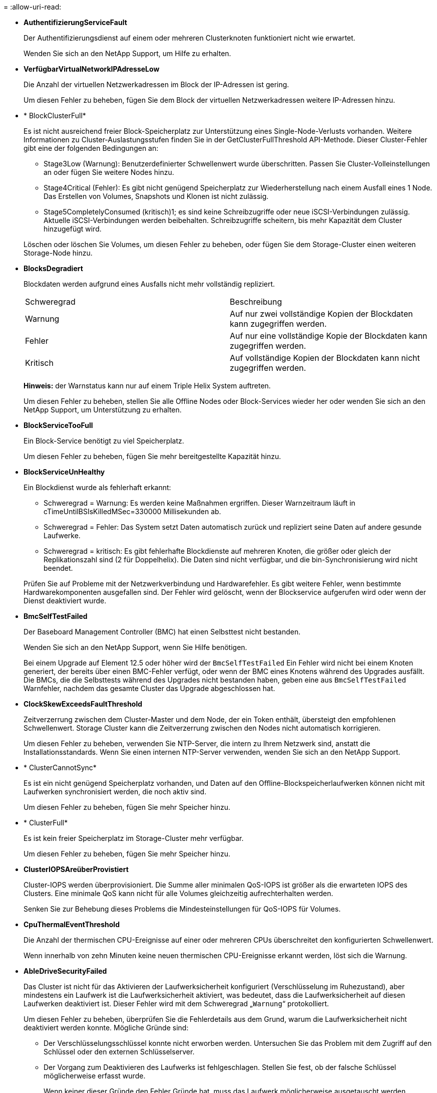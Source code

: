= 
:allow-uri-read: 


* *AuthentifizierungServiceFault*
+
Der Authentifizierungsdienst auf einem oder mehreren Clusterknoten funktioniert nicht wie erwartet.

+
Wenden Sie sich an den NetApp Support, um Hilfe zu erhalten.

* *VerfügbarVirtualNetworkIPAdresseLow*
+
Die Anzahl der virtuellen Netzwerkadressen im Block der IP-Adressen ist gering.

+
Um diesen Fehler zu beheben, fügen Sie dem Block der virtuellen Netzwerkadressen weitere IP-Adressen hinzu.

* * BlockClusterFull*
+
Es ist nicht ausreichend freier Block-Speicherplatz zur Unterstützung eines Single-Node-Verlusts vorhanden. Weitere Informationen zu Cluster-Auslastungsstufen finden Sie in der GetClusterFullThreshold API-Methode. Dieser Cluster-Fehler gibt eine der folgenden Bedingungen an:

+
** Stage3Low (Warnung): Benutzerdefinierter Schwellenwert wurde überschritten. Passen Sie Cluster-Volleinstellungen an oder fügen Sie weitere Nodes hinzu.
** Stage4Critical (Fehler): Es gibt nicht genügend Speicherplatz zur Wiederherstellung nach einem Ausfall eines 1 Node. Das Erstellen von Volumes, Snapshots und Klonen ist nicht zulässig.
** Stage5CompletelyConsumed (kritisch)1; es sind keine Schreibzugriffe oder neue iSCSI-Verbindungen zulässig. Aktuelle iSCSI-Verbindungen werden beibehalten. Schreibzugriffe scheitern, bis mehr Kapazität dem Cluster hinzugefügt wird.


+
Löschen oder löschen Sie Volumes, um diesen Fehler zu beheben, oder fügen Sie dem Storage-Cluster einen weiteren Storage-Node hinzu.

* *BlocksDegradiert*
+
Blockdaten werden aufgrund eines Ausfalls nicht mehr vollständig repliziert.

+
|===


| Schweregrad | Beschreibung 


 a| 
Warnung
 a| 
Auf nur zwei vollständige Kopien der Blockdaten kann zugegriffen werden.



 a| 
Fehler
 a| 
Auf nur eine vollständige Kopie der Blockdaten kann zugegriffen werden.



 a| 
Kritisch
 a| 
Auf vollständige Kopien der Blockdaten kann nicht zugegriffen werden.

|===
+
*Hinweis:* der Warnstatus kann nur auf einem Triple Helix System auftreten.

+
Um diesen Fehler zu beheben, stellen Sie alle Offline Nodes oder Block-Services wieder her oder wenden Sie sich an den NetApp Support, um Unterstützung zu erhalten.

* *BlockServiceTooFull*
+
Ein Block-Service benötigt zu viel Speicherplatz.

+
Um diesen Fehler zu beheben, fügen Sie mehr bereitgestellte Kapazität hinzu.

* *BlockServiceUnHealthy*
+
Ein Blockdienst wurde als fehlerhaft erkannt:

+
** Schweregrad = Warnung: Es werden keine Maßnahmen ergriffen. Dieser Warnzeitraum läuft in cTimeUntilBSIsKilledMSec=330000 Millisekunden ab.
** Schweregrad = Fehler: Das System setzt Daten automatisch zurück und repliziert seine Daten auf andere gesunde Laufwerke.
** Schweregrad = kritisch: Es gibt fehlerhafte Blockdienste auf mehreren Knoten, die größer oder gleich der Replikationszahl sind (2 für Doppelhelix). Die Daten sind nicht verfügbar, und die bin-Synchronisierung wird nicht beendet.


+
Prüfen Sie auf Probleme mit der Netzwerkverbindung und Hardwarefehler. Es gibt weitere Fehler, wenn bestimmte Hardwarekomponenten ausgefallen sind. Der Fehler wird gelöscht, wenn der Blockservice aufgerufen wird oder wenn der Dienst deaktiviert wurde.

* *BmcSelfTestFailed*
+
Der Baseboard Management Controller (BMC) hat einen Selbsttest nicht bestanden.

+
Wenden Sie sich an den NetApp Support, wenn Sie Hilfe benötigen.

+
Bei einem Upgrade auf Element 12.5 oder höher wird der `BmcSelfTestFailed` Ein Fehler wird nicht bei einem Knoten generiert, der bereits über einen BMC-Fehler verfügt, oder wenn der BMC eines Knotens während des Upgrades ausfällt. Die BMCs, die die Selbsttests während des Upgrades nicht bestanden haben, geben eine aus `BmcSelfTestFailed` Warnfehler, nachdem das gesamte Cluster das Upgrade abgeschlossen hat.

* *ClockSkewExceedsFaultThreshold*
+
Zeitverzerrung zwischen dem Cluster-Master und dem Node, der ein Token enthält, übersteigt den empfohlenen Schwellenwert. Storage Cluster kann die Zeitverzerrung zwischen den Nodes nicht automatisch korrigieren.

+
Um diesen Fehler zu beheben, verwenden Sie NTP-Server, die intern zu Ihrem Netzwerk sind, anstatt die Installationsstandards. Wenn Sie einen internen NTP-Server verwenden, wenden Sie sich an den NetApp Support.

* * ClusterCannotSync*
+
Es ist ein nicht genügend Speicherplatz vorhanden, und Daten auf den Offline-Blockspeicherlaufwerken können nicht mit Laufwerken synchronisiert werden, die noch aktiv sind.

+
Um diesen Fehler zu beheben, fügen Sie mehr Speicher hinzu.

* * ClusterFull*
+
Es ist kein freier Speicherplatz im Storage-Cluster mehr verfügbar.

+
Um diesen Fehler zu beheben, fügen Sie mehr Speicher hinzu.

* *ClusterIOPSAreüberProvistiert*
+
Cluster-IOPS werden überprovisioniert. Die Summe aller minimalen QoS-IOPS ist größer als die erwarteten IOPS des Clusters. Eine minimale QoS kann nicht für alle Volumes gleichzeitig aufrechterhalten werden.

+
Senken Sie zur Behebung dieses Problems die Mindesteinstellungen für QoS-IOPS für Volumes.

* *CpuThermalEventThreshold*
+
Die Anzahl der thermischen CPU-Ereignisse auf einer oder mehreren CPUs überschreitet den konfigurierten Schwellenwert.

+
Wenn innerhalb von zehn Minuten keine neuen thermischen CPU-Ereignisse erkannt werden, löst sich die Warnung.

* *AbleDriveSecurityFailed*
+
Das Cluster ist nicht für das Aktivieren der Laufwerksicherheit konfiguriert (Verschlüsselung im Ruhezustand), aber mindestens ein Laufwerk ist die Laufwerksicherheit aktiviert, was bedeutet, dass die Laufwerksicherheit auf diesen Laufwerken deaktiviert ist. Dieser Fehler wird mit dem Schweregrad „`Warnung`“ protokolliert.

+
Um diesen Fehler zu beheben, überprüfen Sie die Fehlerdetails aus dem Grund, warum die Laufwerksicherheit nicht deaktiviert werden konnte. Mögliche Gründe sind:

+
** Der Verschlüsselungsschlüssel konnte nicht erworben werden. Untersuchen Sie das Problem mit dem Zugriff auf den Schlüssel oder den externen Schlüsselserver.
** Der Vorgang zum Deaktivieren des Laufwerks ist fehlgeschlagen. Stellen Sie fest, ob der falsche Schlüssel möglicherweise erfasst wurde.


+
Wenn keiner dieser Gründe den Fehler Gründe hat, muss das Laufwerk möglicherweise ausgetauscht werden.

+
Sie können versuchen, ein Laufwerk wiederherzustellen, das die Sicherheit nicht erfolgreich deaktiviert, selbst wenn der richtige Authentifizierungsschlüssel angegeben ist. Entfernen Sie die Laufwerke aus dem System, indem Sie sie auf verfügbar verschieben, löschen Sie sie sicher auf dem Laufwerk, und verschieben Sie sie wieder in aktiv.

* *DisconnectedClusterpaar*
+
Ein Cluster-Paar ist getrennt oder falsch konfiguriert.

+
Überprüfen Sie die Netzwerkverbindung zwischen den Clustern.

* *Verbindung abschaltenRemoteNode*
+
Ein Remote-Knoten ist entweder getrennt oder falsch konfiguriert.

+
Überprüfen Sie die Netzwerkverbindung zwischen den Nodes.

* *DemconnectedSnapMirrorEndpoint*
+
Ein Remote-SnapMirror-Endpunkt wird getrennt oder falsch konfiguriert.

+
Überprüfen Sie die Netzwerkverbindung zwischen dem Cluster und dem Remote-SnapMirrorEndpoint.

* *Auffahrt verfügbar*
+
Ein oder mehrere Laufwerke sind im Cluster verfügbar. Im Allgemeinen sollten alle Cluster alle Laufwerke hinzugefügt werden und keine im Status „verfügbar“. Sollte dieser Fehler unerwartet auftreten, wenden Sie sich an den NetApp Support.

+
Um diesen Fehler zu beheben, fügen Sie alle verfügbaren Laufwerke zum Speicher-Cluster hinzu.

* * Auffahrt nicht möglich*
+
Das Cluster gibt diesen Fehler zurück, wenn ein oder mehrere Laufwerke ausgefallen sind und einer der folgenden Bedingungen anzeigt:

+
** Der Laufwerksmanager kann nicht auf das Laufwerk zugreifen.
** Der Slice- oder Block-Service ist zu oft ausgefallen, vermutlich aufgrund von Lese- oder Schreibfehlern des Laufwerks und kann nicht neu gestartet werden.
** Das Laufwerk fehlt.
** Der Master-Service für den Node ist nicht verfügbar (alle Laufwerke im Node gelten als fehlend/ausgefallen).
** Das Laufwerk ist gesperrt und der Authentifizierungsschlüssel für das Laufwerk kann nicht erworben werden.
** Das Laufwerk ist gesperrt, und der Entsperrvorgang schlägt fehl.


+
So lösen Sie dieses Problem:

+
** Überprüfen Sie die Netzwerkverbindung für den Node.
** Ersetzen Sie das Laufwerk.
** Stellen Sie sicher, dass der Authentifizierungsschlüssel verfügbar ist.


* *DriveHealthFault*
+
Die SMART-Integritätsprüfung auf einem Laufwerk ist fehlgeschlagen, sodass die Funktionen des Laufwerks verringert werden. Es gibt einen kritischen Schweregrad für diesen Fehler:

+
** Laufwerk mit serieller Verbindung: <Seriennummer> in Steckplatz: <Node-Steckplatz><Laufwerksfach> hat die INTELLIGENTE allgemeine Integritätsprüfung nicht bestanden.


+
Um diesen Fehler zu beheben, ersetzen Sie das Laufwerk.

* *DriveWearFault*
+
Die Restlebensdauer eines Laufwerks ist unter die Schwellenwerte gesunken, funktioniert aber immer noch.Es gibt zwei mögliche Schweregrade für diesen Fehler: Kritisch und Warnung:

+
** Laufwerk mit serieller Verbindung: <Seriennummer> im Steckplatz: <Node-Steckplatz><Laufwerk-Steckplatz> verfügt über einen kritischen Verschleiß.
** Laufwerk mit serieller Verbindung: <Seriennummer> im Steckplatz: <Node-Steckplatz><Laufwerksfach> verfügt über geringe Verschleißreserven.


+
Um diesen Fehler zu beheben, tauschen Sie das Laufwerk bald aus.

* * DuplicateClusterMasterCandidates*
+
Es wurden mehr als ein Master-Kandidat für Speichercluster erkannt.

+
Wenden Sie sich an den NetApp Support, um Hilfe zu erhalten.

* *EnableDriveSecurityFailed*
+
Das Cluster ist so konfiguriert, dass es Laufwerkssicherheit (Verschlüsselung im Ruhezustand) benötigt, die Laufwerkssicherheit konnte jedoch auf mindestens einem Laufwerk nicht aktiviert werden. Dieser Fehler wird mit dem Schweregrad „`Warnung`“ protokolliert.

+
Um diesen Fehler zu beheben, überprüfen Sie die Fehlerdetails aus dem Grund, warum die Laufwerksicherheit nicht aktiviert werden konnte. Mögliche Gründe sind:

+
** Der Verschlüsselungsschlüssel konnte nicht erworben werden. Untersuchen Sie das Problem mit dem Zugriff auf den Schlüssel oder den externen Schlüsselserver.
** Der Vorgang zum Aktivieren ist auf dem Laufwerk fehlgeschlagen. Stellen Sie fest, ob der falsche Schlüssel möglicherweise erfasst wurde. Wenn keiner dieser Gründe den Fehler Gründe hat, muss das Laufwerk möglicherweise ausgetauscht werden.


+
Sie können versuchen, ein Laufwerk wiederherzustellen, das die Sicherheit nicht erfolgreich aktiviert, selbst wenn der richtige Authentifizierungsschlüssel angegeben ist. Entfernen Sie die Laufwerke aus dem System, indem Sie sie auf verfügbar verschieben, löschen Sie sie sicher auf dem Laufwerk, und verschieben Sie sie wieder in aktiv.

* *EnsembleDegraded*
+
Die Netzwerk-Konnektivität oder -Stromversorgung wurde auf einen oder mehrere der Ensemble-Knoten verloren.

+
Um diesen Fehler zu beheben, stellen Sie die Netzwerkverbindung oder den Netzstrom wieder her.

* *Ausnahme*
+
Ein Fehler wurde gemeldet, der sich nicht auf einen Routinefehler ausstellt. Diese Fehler werden nicht automatisch aus der Fehlerwarteschlange gelöscht.

+
Wenden Sie sich an den NetApp Support, um Hilfe zu erhalten.

* *AusfallenSpaceTooFull*
+
Ein Blockservice reagiert nicht auf Datenschreibanfragen. Dadurch verfügt der Slice Service über keinen freien Speicherplatz zum Speichern ausgefallener Schreibvorgänge.

+
Um diesen Fehler zu beheben, stellen Sie die Funktion zur Wiederherstellung von Blockdiensten wieder her, damit Schreibvorgänge normal fortgesetzt werden und der fehlerhafte Speicherplatz aus dem Schichtdienst entfernt werden kann.

* *FanSensor*
+
Ein Lüftersensor ist ausgefallen oder fehlt.

+
Um diesen Fehler zu beheben, ersetzen Sie eine fehlerhafte Hardware.

* *Fiber ChannelAccessDegraded*
+
Ein Fibre Channel-Node reagiert nicht auf andere Nodes im Storage-Cluster über einen bestimmten Zeitraum. In diesem Status gilt der Node als nicht ansprechbar und generiert einen Cluster-Fehler.

+
Überprüfen Sie die Netzwerkverbindung.

* *FaserChannelAccessUnverfügbar*
+
Alle Fibre-Channel-Nodes reagieren nicht mehr. Die Node-IDs werden angezeigt.

+
Überprüfen Sie die Netzwerkverbindung.

* *FiberChannelActiveIxL*
+
Die Anzahl der iXL-Nexus nähert sich dem unterstützten Limit von 8000 aktiven Sitzungen pro Fibre-Channel-Node.

+
** Best Practice-Grenze ist 5500.
** Warngrenze ist 7500.
** Die maximale Obergrenze (nicht erzwungen) beträgt 8192.


+
Um diesen Fehler zu beheben, reduzieren Sie die Anzahl der iXL Nexus unter dem Best Practice Limit von 5500.

* *Fiber ChannelConfig*
+
Dieser Cluster-Fehler gibt eine der folgenden Bedingungen an:

+
** An einem PCI-Steckplatz befindet sich ein unerwarteter Fibre Channel-Port.
** Es gibt ein unerwartetes Fibre Channel HBA-Modell.
** Ein Problem mit der Firmware eines Fibre Channel HBA ist aufgetreten.
** Ein Fibre-Channel-Port ist nicht online.
** Bei der Konfiguration von Fibre Channel Passthrough müssen hartnäckige Probleme aufgetreten sein.


+
Wenden Sie sich an den NetApp Support, um Hilfe zu erhalten.

* *FiberChannelIOPS*
+
Die IOPS-Gesamtzahl nähert sich dem IOPS-Limit für Fibre Channel Nodes im Cluster. Die Grenzen sind:

+
** FC0025: 50.000 IOPS bei 4-KB-Blockgröße pro Fibre Channel Node.
** FCN001: Grenzwert von 625.000 OPS bei einer Blockgröße von 4 KB pro Fibre Channel Node.


+
Um diesen Fehler zu beheben, verteilen Sie die Last auf alle verfügbaren Fibre Channel Nodes.

* *FiberChannelStaticIxL*
+
Die Anzahl der iXL-Nexus nähert sich dem unterstützten Limit von 16000 statischen Sitzungen pro Fibre-Channel-Node.

+
** Best Practice-Grenze ist 11000.
** Warngrenze ist 15000.
** Die maximale Obergrenze (erzwungen) ist 16384.


+
Um diesen Fehler zu beheben, reduzieren Sie die Anzahl der iXL Nexus unter dem Best Practice Limit von 11000.

* *DateiSystemkapazitätNiedrig*
+
Auf einem der Dateisysteme ist nicht genügend Platz vorhanden.

+
Um diesen Fehler zu beheben, fügen Sie dem Dateisystem mehr Kapazität hinzu.

* *FileSystemIsReadOnly*
+
Ein Dateisystem ist in einen schreibgeschützten Modus umgestiegen.

+
Wenden Sie sich an den NetApp Support, um Hilfe zu erhalten.

* *FipsDrivesMismatch*
+
Ein Laufwerk ohne FIPS wurde physisch in einen FIPS-fähigen Storage-Node eingesetzt oder ein FIPS-Laufwerk wurde physisch in einen Storage-Node außerhalb von FIPS eingesetzt. Pro Node wird ein einziger Fehler generiert und alle betroffenen Laufwerke aufgelistet.

+
Um diesen Fehler zu beheben, entfernen oder ersetzen Sie das nicht übereinstimmende Laufwerk oder die betreffenden Laufwerke.

* *FipsDriveOutOfCompliance*
+
Das System hat erkannt, dass die Verschlüsselung im Ruhezustand nach Aktivierung der FIPS-Festplattenfunktion deaktiviert wurde. Dieser Fehler wird auch generiert, wenn die FIPS-Laufwerksfunktion aktiviert ist und ein Laufwerk oder ein Node außerhalb von FIPS im Storage-Cluster vorhanden ist.

+
Um diesen Fehler zu beheben, aktivieren Sie die Verschlüsselung im Ruhezustand oder entfernen Sie die nicht-FIPS-Hardware aus dem Storage-Cluster.

* *FipsSelfTestFailure*
+
Das FIPS-Subsystem hat während des Self-Tests einen Ausfall erkannt.

+
Wenden Sie sich an den NetApp Support, um Hilfe zu erhalten.

* *HardwareConfigMismatch*
+
Dieser Cluster-Fehler gibt eine der folgenden Bedingungen an:

+
** Die Konfiguration stimmt nicht mit der Knotendefinition überein.
** Für diesen Node-Typ gibt es eine falsche Laufwerksgröße.
** Es wurde ein nicht unterstütztes Laufwerk erkannt. Ein möglicher Grund ist, dass die installierte Element-Version dieses Laufwerk nicht erkennt. Es wird empfohlen, die Element Software auf diesem Node zu aktualisieren.
** Es stimmt nicht überein, dass die Laufwerk-Firmware nicht stimmt.
** Der Status für die Laufwerksverschlüsselung stimmt nicht mit dem Node überein.


+
Wenden Sie sich an den NetApp Support, um Hilfe zu erhalten.

* *IdPCertificateExpiration*
+
Das SSL-Zertifikat des Dienstanbieters des Clusters zur Verwendung mit einem Drittanbieter-Identitätsanbieter (IdP) nähert sich dem Ablaufdatum oder ist bereits abgelaufen. Dieser Fehler nutzt die folgenden Schweregrade auf der Grundlage der Dringlichkeit:

+
|===


| Schweregrad | Beschreibung 


 a| 
Warnung
 a| 
Das Zertifikat läuft innerhalb von 30 Tagen ab.



 a| 
Fehler
 a| 
Das Zertifikat läuft innerhalb von 7 Tagen ab.



 a| 
Kritisch
 a| 
Das Zertifikat läuft innerhalb von 3 Tagen ab oder ist bereits abgelaufen.

|===
+
Um diesen Fehler zu beheben, aktualisieren Sie das SSL-Zertifikat, bevor es abläuft. Verwenden Sie die UpdateIdpConfiguration API-Methode mit `refreshCertificateExpirationTime=true` Um das aktualisierte SSL-Zertifikat bereitzustellen.

* *Inkonsistenz BondModes*
+
Die Bond-Modi auf dem VLAN-Gerät fehlen. Dieser Fehler zeigt den erwarteten Bond-Modus und den derzeit verwendeten Bond-Modus an.



* *Inkonsistent Mtus*
+
Dieser Cluster-Fehler gibt eine der folgenden Bedingungen an:

+
** Bond1G-Diskrepanz: Inkonsistente MTUs wurden an Bond1G-Schnittstellen erkannt.
** Bond10G-Diskrepanz: Inkonsistente MTUs wurden an Bond10G-Schnittstellen erkannt.


+
Dieser Fehler zeigt den betreffenden Node oder die betreffenden Knoten zusammen mit dem zugehörigen MTU-Wert an.

* *UnstimmigeDie Routenregeln*
+
Die Routingregeln für diese Schnittstelle sind inkonsistent.

* *Inkonsistent SubnetMasken*
+
Die Netzwerkmaske auf dem VLAN-Gerät stimmt nicht mit der intern aufgezeichneten Netzwerkmaske für das VLAN überein. Dieser Fehler zeigt die erwartete Netzwerkmaske und die aktuell verwendete Netzwerkmaske an.

* *IncorrectBondPortCount*
+
Die Anzahl der Bond-Ports ist falsch.

* *InvalidConfiguredFiberChannelNodeCount*
+
Eine der beiden erwarteten Fibre-Channel-Node-Verbindungen ist beeinträchtigt. Dieser Fehler wird angezeigt, wenn nur ein Fibre-Channel-Knoten verbunden ist.

+
Um diesen Fehler zu beheben, überprüfen Sie die Cluster-Netzwerkkonnektivität und die Netzwerkverkabelung und überprüfen Sie, ob Services ausgefallen sind. Falls keine Netzwerk- oder Serviceprobleme auftreten, wenden Sie sich an den NetApp Support, um einen Fibre Channel-Node zu ersetzen.

* *IrqBalanceFailed*
+
Beim Versuch, Interrupts auszugleichen, ist eine Ausnahme aufgetreten.

+
Wenden Sie sich an den NetApp Support, um Hilfe zu erhalten.

* *KmZertifizierungFault*
+
** Das Zertifikat der Root Certification Authority (CA) nähert sich dem Ablaufdatum.
+
Um diesen Fehler zu beheben, erwerben Sie ein neues Zertifikat von der Root CA mit Ablaufdatum mindestens 30 Tage aus und verwenden Sie ModifyKeyServerkmip, um das aktualisierte Root CA-Zertifikat bereitzustellen.

** Das Clientzertifikat nähert sich dem Ablaufdatum.
+
Um diesen Fehler zu beheben, erstellen Sie einen neuen CSR mit GetClientCertificateSigningRequest, lassen Sie ihn unterzeichnen, um sicherzustellen, dass das neue Ablaufdatum mindestens 30 Tage beträgt, und verwenden Sie ModifyKeyServerkmip, um das auslaufende KMIP-Clientzertifikat durch das neue Zertifikat zu ersetzen.

** Das Zertifikat der Root Certification Authority (CA) ist abgelaufen.
+
Um diesen Fehler zu beheben, erwerben Sie ein neues Zertifikat von der Root CA mit Ablaufdatum mindestens 30 Tage aus und verwenden Sie ModifyKeyServerkmip, um das aktualisierte Root CA-Zertifikat bereitzustellen.

** Client-Zertifikat ist abgelaufen.
+
Um diesen Fehler zu beheben, erstellen Sie einen neuen CSR mit GetClientCertificateSigningRequest, lassen Sie ihn unterzeichnen, um sicherzustellen, dass das neue Ablaufdatum mindestens 30 Tage beträgt, und verwenden Sie ModifyKeyServerkmip, um das abgelaufene KMIP-Clientzertifikat durch das neue Zertifikat zu ersetzen.

** Fehler bei der Root Certification Authority (CA)-Zertifizierung.
+
Um diesen Fehler zu beheben, überprüfen Sie, ob das richtige Zertifikat bereitgestellt wurde und, falls erforderlich, das Zertifikat von der Stammzertifizierungsstelle erneut erwerben. Verwenden Sie ModifyKeyServerkmip, um das richtige KMIP-Client-Zertifikat zu installieren.

** Fehler beim Client-Zertifikat.
+
Um diesen Fehler zu beheben, überprüfen Sie, ob das korrekte KMIP-Client-Zertifikat installiert ist. Die Root-CA des Client-Zertifikats sollte auf dem EKS installiert werden. Verwenden Sie ModifyKeyServerkmip, um das richtige KMIP-Client-Zertifikat zu installieren.



* *KmipServerFault*
+
** Verbindungsfehler
+
Um diesen Fehler zu beheben, überprüfen Sie, ob der externe Schlüsselserver aktiv ist und über das Netzwerk erreichbar ist. Verwenden Sie TestKeyServerKimp und TestKeyProviderKmip, um Ihre Verbindung zu testen.

** Authentifizierungsfehler
+
Um diesen Fehler zu beheben, überprüfen Sie, ob die richtige Root-CA- und KMIP-Client-Zertifikate verwendet werden und ob der private Schlüssel und das KMIP-Client-Zertifikat übereinstimmen.

** Serverfehler
+
Um diesen Fehler zu beheben, überprüfen Sie die Details auf den Fehler. Möglicherweise ist aufgrund des zurückgegebenen Fehlers eine Fehlerbehebung auf dem externen Schlüsselserver erforderlich.



* * MemoryEccThreshold*
+
Es wurden eine große Anzahl von korrigierbaren oder nicht korrigierbaren ECC-Fehlern erkannt. Dieser Fehler nutzt die folgenden Schweregrade auf der Grundlage der Dringlichkeit:

+
|===


| Ereignis | Schweregrad | Beschreibung 


 a| 
Ein einzelnes DIMM cErrorCount erreicht cDimmCorrectableErrWarnThreshold.
 a| 
Warnung
 a| 
Korrigierbare ECC-Speicherfehler über dem Schwellenwert auf DIMM: <Prozessor> <DIMM Slot>



 a| 
Ein einzelnes DIMM cErrorCount bleibt über cDimmCorrectableErrWarnThreshold bis cErrorFaultTimer für das DIMM abläuft.
 a| 
Fehler
 a| 
Korrektur von ECC-Speicherfehlern über dem Schwellenwert auf DIMM: <Processor> <DIMM>



 a| 
Ein Speicher-Controller meldet cErrorCount über cMemCtlrCorrectableErrWarnThreshold und cMemCtlrCorrectableErrWarnDauer wird angegeben.
 a| 
Warnung
 a| 
Korrigierbare ECC-Speicherfehler oberhalb des Schwellenwerts für Speicher-Controller: <Prozessor> <Speicher-Controller>



 a| 
Ein Speicher-Controller meldet cErrorCount über cMemCtlrCorrectableErrWarnThreshold bis cErrorFaultTimer für den Speicher-Controller abläuft.
 a| 
Fehler
 a| 
Korrektur von ECC-Speicherfehlern über dem Schwellenwert auf DIMM: <Processor> <DIMM>



 a| 
Ein einzelnes DIMM meldet einen uErrorCount über Null, aber kleiner als cDimmUncorrectTableErrFaultThreshold.
 a| 
Warnung
 a| 
Nicht korrigierbarer ECC-Speicherfehler auf DIMM: <Prozessor> <DIMM Slot> erkannt



 a| 
Ein einzelnes DIMM meldet einen uErrorCount von mindestens cDimmUncorrectTableErrFaultThreshold.
 a| 
Fehler
 a| 
Nicht korrigierbarer ECC-Speicherfehler auf DIMM: <Prozessor> <DIMM Slot> erkannt



 a| 
Ein Speicher-Controller meldet einen uErrorCount über Null, aber kleiner als cMemCtlrUncorregictErrFaultThreshold.
 a| 
Warnung
 a| 
Nicht korrigierbarer ECC-Speicherfehler auf Speichercontroller: <Prozessor> <Speichercontroller> erkannt



 a| 
Ein Speicher-Controller meldet einen uErrorCount von mindestens cMemCtlrUncorregictErrFaultThreshold.
 a| 
Fehler
 a| 
Nicht korrigierbarer ECC-Speicherfehler auf Speichercontroller: <Prozessor> <Speichercontroller> erkannt

|===
+
Um diesen Fehler zu beheben, wenden Sie sich an den NetApp Support.

* *SpeichernUserageThreshold*
+
Die Speicherauslastung ist über dem Normalwert. Dieser Fehler nutzt die folgenden Schweregrade auf der Grundlage der Dringlichkeit:

+

NOTE: Weitere Informationen zum Fehlertyp finden Sie in der Überschrift *Details* im Fehlerfehler.

+
|===


| Schweregrad | Beschreibung 


 a| 
Warnung
 a| 
Der Systemspeicher ist schwach.



 a| 
Fehler
 a| 
Der Systemspeicher ist sehr gering.



 a| 
Kritisch
 a| 
Der Systemspeicher wird vollständig verbraucht.

|===
+
Um diesen Fehler zu beheben, wenden Sie sich an den NetApp Support.

* * MetadataClusterFull*
+
Es ist nicht ausreichend freier Speicherplatz für Metadaten vorhanden, um einen Ausfall eines einzelnen Nodes zu unterstützen. Weitere Informationen zu Cluster-Auslastungsstufen finden Sie in der GetClusterFullThreshold API-Methode. Dieser Cluster-Fehler gibt eine der folgenden Bedingungen an:

+
** Stage3Low (Warnung): Benutzerdefinierter Schwellenwert wurde überschritten. Passen Sie Cluster-Volleinstellungen an oder fügen Sie weitere Nodes hinzu.
** Stage4Critical (Fehler): Es gibt nicht genügend Speicherplatz zur Wiederherstellung nach einem Ausfall eines 1 Node. Das Erstellen von Volumes, Snapshots und Klonen ist nicht zulässig.
** Stage5CompletelyConsumed (kritisch)1; es sind keine Schreibzugriffe oder neue iSCSI-Verbindungen zulässig. Aktuelle iSCSI-Verbindungen werden beibehalten. Schreibzugriffe scheitern, bis mehr Kapazität dem Cluster hinzugefügt wird. Löschen oder Löschen von Daten oder Hinzufügen weiterer Nodes


+
Löschen oder löschen Sie Volumes, um diesen Fehler zu beheben, oder fügen Sie dem Storage-Cluster einen weiteren Storage-Node hinzu.

* *MtuCheckFailure*
+
Ein Netzwerkgerät ist nicht für die richtige MTU-Größe konfiguriert.

+
Um diesen Fehler zu beheben, stellen Sie sicher, dass alle Netzwerkschnittstellen und Switch-Ports für Jumbo Frames konfiguriert sind (MTUs mit einer Größe von bis zu 9000 Byte).

* *NetworkConfig*
+
Dieser Cluster-Fehler gibt eine der folgenden Bedingungen an:

+
** Eine erwartete Schnittstelle ist nicht vorhanden.
** Es ist eine doppelte Schnittstelle vorhanden.
** Eine konfigurierte Schnittstelle ist ausgefallen.
** Ein Netzwerkneustart ist erforderlich.


+
Wenden Sie sich an den NetApp Support, um Hilfe zu erhalten.

* *NoVerfügbarVirtualNetzwerkIPAddresses*
+
Im Block der IP-Adressen sind keine virtuellen Netzwerkadressen verfügbar.

+
** VirtualNetworkID # TAG(\###) hat keine Speicher-IP-Adressen. Dem Cluster können keine weiteren Nodes hinzugefügt werden.


+
Um diesen Fehler zu beheben, fügen Sie dem Block der virtuellen Netzwerkadressen weitere IP-Adressen hinzu.

* *NodeHardwareFault (Netzwerkschnittstelle <Name> ist ausgefallen oder das Kabel ist nicht angeschlossen)*
+
Eine Netzwerkschnittstelle ist entweder ausgefallen oder das Kabel ist nicht angeschlossen.

+
Um diesen Fehler zu beheben, überprüfen Sie die Netzwerkverbindung für den Knoten oder Knoten.

* *NodeHardwareFault (Laufwerksverschlüsselungsstatus entspricht dem Verschlüsselungsstatus des Node für das Laufwerk in Steckplatz <Node-Steckplatz><Laufwerkseinschub>)*
+
Ein Laufwerk entspricht nicht den Verschlüsselungsfunktionen des in installierten Storage-Nodes.

* *NodeHardwareFault (Falscher <Laufwerkstyp> Laufwerksgröße <tatsächliche Größe> für das Laufwerk in Steckplatz <Node-Steckplatz><Laufwerkseinschub> für diesen Node-Typ - erwartete <erwartete Größe>)*
+
Ein Storage-Node enthält ein Laufwerk, das die falsche Größe für diesen Node hat.

* *NodeHardwareFault (nicht unterstütztes Laufwerk in Steckplatz <Node Slot><Drive Slot> gefunden; Laufwerksstatistiken und Integritätsinformationen sind nicht verfügbar)*
+
Ein Storage-Node enthält ein Laufwerk, das nicht unterstützt wird.

* *NodeHardwareFault (das Laufwerk in Slot <Node Slot><Drive Slot> sollte die Firmware-Version <erwartete Version> verwenden, wird aber nicht unterstützte Version <tatsächliche Version> verwenden)*
+
Ein Speicherknoten enthält ein Laufwerk, auf dem eine nicht unterstützte Firmware-Version ausgeführt wird.

* *NoteWartungs-Modus*
+
Ein Node wurde im Wartungsmodus versetzt. Dieser Fehler nutzt die folgenden Schweregrade auf der Grundlage der Dringlichkeit:

+
|===


| Schweregrad | Beschreibung 


 a| 
Warnung
 a| 
Gibt an, dass sich der Node noch im Wartungsmodus befindet.



 a| 
Fehler
 a| 
Zeigt an, dass der Wartungsmodus nicht deaktiviert wurde, wahrscheinlich aufgrund von fehlgeschlagenen oder aktiven Standardys.

|===
+
Um diesen Fehler zu beheben, deaktivieren Sie den Wartungsmodus nach Abschluss der Wartung. Wenn der Fehler auf der Fehlerebene weiterhin besteht, wenden Sie sich an den NetApp Support, um Hilfe zu erhalten.

* *NodeOffline*
+
Element Software kann nicht mit dem angegebenen Node kommunizieren. Überprüfen Sie die Netzwerkverbindung.

* *NotusingLACPBondMode*
+
LACP Bonding-Modus ist nicht konfiguriert.

+
Um diesen Fehler zu beheben, verwenden Sie LACP Bonding bei der Implementierung von Storage-Nodes. Es kann zu Performance-Problemen kommen, wenn LACP nicht aktiviert und ordnungsgemäß konfiguriert ist.

* *NtpServerUnerreichbar*
+
Das Storage-Cluster kann nicht mit dem angegebenen NTP-Server oder den angegebenen Servern kommunizieren.

+
Um diesen Fehler zu beheben, überprüfen Sie die Konfiguration für den NTP-Server, das Netzwerk und die Firewall.

* *NtpTimeNotInSync*
+
Der Unterschied zwischen der Storage-Cluster-Zeit und der angegebenen NTP-Serverzeit ist zu groß. Der Speichercluster kann die Differenz nicht automatisch korrigieren.

+
Um diesen Fehler zu beheben, verwenden Sie NTP-Server, die intern zu Ihrem Netzwerk sind, anstatt die Installationsstandards. Wenn Sie interne NTP-Server verwenden und das Problem weiterhin besteht, wenden Sie sich an den NetApp Support, um Hilfe zu erhalten.

* *NvramDeviceStatus*
+
Ein NVRAM-Gerät weist einen Fehler auf, ist ausgefallen oder ist ausgefallen. Dieser Fehler weist folgende Schweregrade auf:

+
|===


| Schweregrad | Beschreibung 


 a| 
Warnung
 a| 
Die Hardware hat eine Warnung erkannt. Dieser Zustand kann vorübergehend sein, z. B. eine Temperaturwarnung.

** NvmLifetimeFehler
** NvmLifetimeStatus
** EnergiengySourceLifetimeStatus
** EnergiengySourceTemperatureStatus
** WarningThresholdExceped




 a| 
Fehler
 a| 
Die Hardware hat einen Fehler oder kritischen Status erkannt. Der Cluster-Master versucht, das Slice-Laufwerk aus dem Betrieb zu entfernen (dies erzeugt ein Ereignis zum Entfernen des Laufwerks). Wenn sekundäre Schichtdienste nicht verfügbar sind, wird das Laufwerk nicht entfernt. Zusätzlich zu den Warnungsebenen-Fehlern zurückgegebene Fehler:

** Der Mount-Punkt für NVRAM-Gerät ist nicht vorhanden.
** Die NVRAM-Gerätepartition ist nicht vorhanden.
** Die NVRAM-Gerätepartition ist vorhanden, aber nicht angehängt.




 a| 
Kritisch
 a| 
Die Hardware hat einen Fehler oder kritischen Status erkannt. Der Cluster-Master versucht, das Slice-Laufwerk aus dem Betrieb zu entfernen (dies erzeugt ein Ereignis zum Entfernen des Laufwerks). Wenn sekundäre Schichtdienste nicht verfügbar sind, wird das Laufwerk nicht entfernt.

** Persistenz verloren
** ArmStatusSaveNArmed
** CsaveStatusfehler


|===
+
Ersetzen Sie alle fehlerhaften Hardware im Node. Falls das Problem dadurch nicht behoben werden kann, wenden Sie sich an den NetApp Support, um Hilfe zu erhalten.

* *PowerSupplyError*
+
Dieser Cluster-Fehler gibt eine der folgenden Bedingungen an:

+
** Es ist kein Netzteil vorhanden.
** Ein Netzteil ist fehlgeschlagen.
** Ein Netzteileingang fehlt oder außerhalb des zulässigen Bereichs liegt.


+
Um diesen Fehler zu beheben, überprüfen Sie, ob alle Knoten mit redundanter Stromversorgung versorgt werden. Wenden Sie sich an den NetApp Support, um Hilfe zu erhalten.

* *ProvisionedSpaceTooFull*
+
Die insgesamt bereitgestellte Kapazität des Clusters ist zu voll.

+
Um diesen Fehler zu beheben, fügen Sie mehr bereitgestellten Speicherplatz hinzu oder löschen und löschen Sie Volumes.

* *EntferntRepAsyncDelayExceeded*
+
Die konfigurierte asynchrone Verzögerung der Replikation wurde überschritten. Überprüfen Sie die Netzwerkverbindung zwischen Clustern.

* *EntfernteRepClusterFull*
+
Die Remote-Replikation der Volumes wurde angehalten, da der Ziel-Storage-Cluster zu voll ist.

+
Um diesen Fehler zu beheben, geben Sie Speicherplatz auf dem Ziel-Storage-Cluster frei.

* *EntfernteRepSnapshotClusterFull*
+
Die Remote-Replizierung der Snapshots wurde durch die Volumes unterbrochen, weil der Ziel-Storage-Cluster zu voll ist.

+
Um diesen Fehler zu beheben, geben Sie Speicherplatz auf dem Ziel-Storage-Cluster frei.

* *EntferntRepSnapshotsExceedLimit*
+
Die Volumes haben die Remote-Replizierung von Snapshots angehalten, da das Ziel-Storage-Cluster-Volume seine Snapshot-Grenze überschritten hat.

+
Um diesen Fehler zu beheben, erhöhen Sie die Snapshot-Grenze auf dem Ziel-Speicher-Cluster.

* *Fehler beim PlaneActionError*
+
Mindestens eine der geplanten Aktivitäten wurde ausgeführt, ist aber fehlgeschlagen.

+
Der Fehler wird gelöscht, wenn die geplante Aktivität erneut ausgeführt wird und erfolgreich ist, wenn die geplante Aktivität gelöscht wird oder wenn die Aktivität angehalten und fortgesetzt wird.

* *SensorReadingFailed*
+
Ein Sensor konnte nicht mit dem Baseboard Management Controller (BMC) kommunizieren.

+
Wenden Sie sich an den NetApp Support, um Hilfe zu erhalten.

* *ServiceNotRunning*
+
Ein erforderlicher Dienst wird nicht ausgeführt.

+
Wenden Sie sich an den NetApp Support, um Hilfe zu erhalten.

* *SliceServiceTooFull*
+
Einem Schichtdienst ist zu wenig provisionierte Kapazität zugewiesen.

+
Um diesen Fehler zu beheben, fügen Sie mehr bereitgestellte Kapazität hinzu.

* *SchliceServiceUngesund*
+
Das System hat erkannt, dass ein Schichtdienst ungesund ist und ihn automatisch stillsetzt.

+
** Schweregrad = Warnung: Es werden keine Maßnahmen ergriffen. Dieser Warnzeitraum läuft in 6 Minuten ab.
** Schweregrad = Fehler: Das System setzt Daten automatisch zurück und repliziert seine Daten auf andere gesunde Laufwerke.


+
Prüfen Sie auf Probleme mit der Netzwerkverbindung und Hardwarefehler. Es gibt weitere Fehler, wenn bestimmte Hardwarekomponenten ausgefallen sind. Der Fehler wird gelöscht, wenn der Schichtdienst verfügbar ist oder wenn der Dienst deaktiviert wurde.

* *Sshenenabled*
+
Der SSH-Service ist auf einem oder mehreren Nodes im Storage-Cluster aktiviert.

+
Um diesen Fehler zu beheben, deaktivieren Sie den SSH-Service auf dem entsprechenden Node oder Nodes oder wenden Sie sich an den NetApp Support, um Unterstützung zu erhalten.

* *SslCertificateExpiration*
+
Das mit diesem Knoten verknüpfte SSL-Zertifikat nähert sich dem Ablaufdatum oder ist abgelaufen. Dieser Fehler nutzt die folgenden Schweregrade auf der Grundlage der Dringlichkeit:

+
|===


| Schweregrad | Beschreibung 


 a| 
Warnung
 a| 
Das Zertifikat läuft innerhalb von 30 Tagen ab.



 a| 
Fehler
 a| 
Das Zertifikat läuft innerhalb von 7 Tagen ab.



 a| 
Kritisch
 a| 
Das Zertifikat läuft innerhalb von 3 Tagen ab oder ist bereits abgelaufen.

|===
+
Um diesen Fehler zu beheben, erneuern Sie das SSL-Zertifikat. Wenden Sie sich bei Bedarf an den NetApp Support, um Hilfe zu erhalten.

* * Stranddecacity*
+
Ein einzelner Node verursacht mehr als die Hälfte der Storage-Cluster-Kapazität.

+
Um die Datenredundanz aufrechtzuerhalten, reduziert das System die Kapazität des größten Node, sodass einige seiner Blockkapazitäten ungenutzt (nicht verwendet) sind.

+
Fügen Sie zur Behebung dieses Fehlers weitere Laufwerke zu vorhandenen Speicher-Nodes hinzu oder fügen Sie dem Cluster Storage-Nodes hinzu.

* *TempSensor*
+
Ein Temperatursensor meldet höhere Temperaturen als normale Temperaturen. Dieser Fehler kann in Verbindung mit PowerSupplyError oder FanSensor Fehlern ausgelöst werden.

+
Um diesen Fehler zu beheben, prüfen Sie, ob Luftstrombehinderungen in der Nähe des Storage-Clusters vorhanden sind. Wenden Sie sich bei Bedarf an den NetApp Support, um Hilfe zu erhalten.

* *Upgrade*
+
Ein Upgrade läuft seit mehr als 24 Stunden.

+
Setzen Sie das Upgrade fort, oder wenden Sie sich an den NetApp Support, um Hilfe zu erhalten.

* *UnresponsiveService*
+
Ein Dienst reagiert nicht mehr.

+
Wenden Sie sich an den NetApp Support, um Hilfe zu erhalten.

* *VirtualNetworkConfig*
+
Dieser Cluster-Fehler gibt eine der folgenden Bedingungen an:

+
** Eine Schnittstelle ist nicht vorhanden.
** Ein falscher Namespace auf einer Schnittstelle.
** Eine falsche Netzmaske ist vorhanden.
** Eine falsche IP-Adresse ist vorhanden.
** Eine Schnittstelle ist nicht verfügbar und wird nicht ausgeführt.
** Es gibt eine überflüssige Schnittstelle auf einem Knoten.


+
Wenden Sie sich an den NetApp Support, um Hilfe zu erhalten.

* *VolumesDegradiert*
+
Die Replikation und Synchronisierung der sekundären Volumes ist nicht abgeschlossen. Die Meldung wird gelöscht, wenn die Synchronisierung abgeschlossen ist.

* *VolumesOffline*
+
Ein oder mehrere Volumes im Storage-Cluster sind offline. Der Fehler *volumeDegraded* ist ebenfalls vorhanden.

+
Wenden Sie sich an den NetApp Support, um Hilfe zu erhalten.


